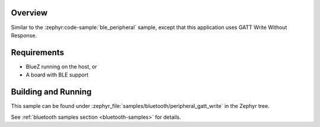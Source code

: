 .. zephyr:code-sample:: ble_peripheral_gatt_write
   :name: Peripheral GATT Write
   :relevant-api: bt_gatt bluetooth

   Write a value to a characteristic using GATT Write Without Response.

Overview
********

Similar to the :zephyr:code-sample:`ble_peripheral` sample, except that this
application uses GATT Write Without Response.


Requirements
************

* BlueZ running on the host, or
* A board with BLE support

Building and Running
********************

This sample can be found under :zephyr_file:`samples/bluetooth/peripheral_gatt_write`
in the Zephyr tree.

See :ref:`bluetooth samples section <bluetooth-samples>` for details.
